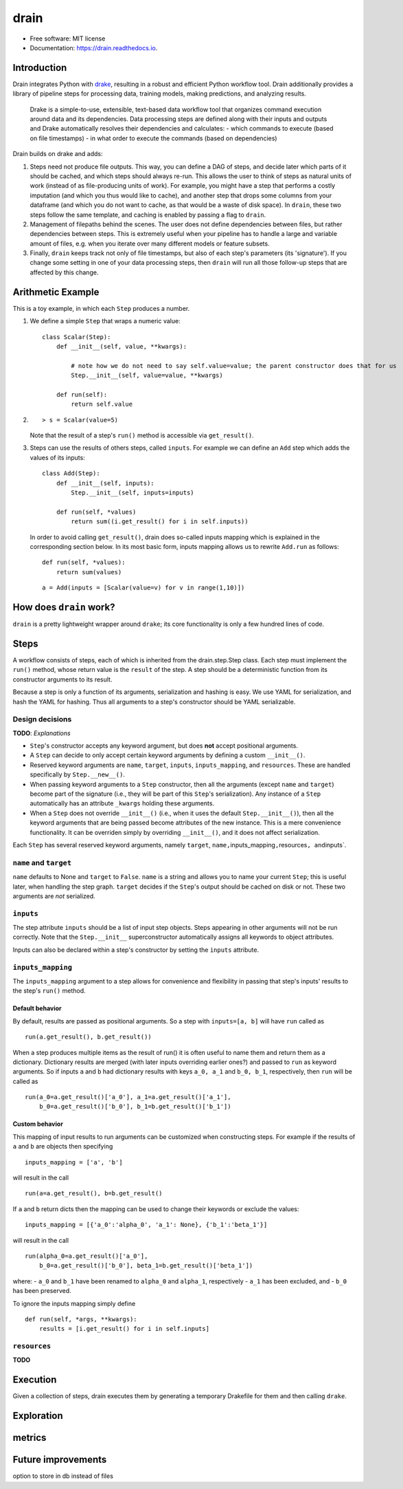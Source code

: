 drain
=====

|image0| |image1| |image2| |image3|

-  Free software: MIT license
-  Documentation: https://drain.readthedocs.io.

Introduction
------------

Drain integrates Python with
`drake <https://github.com/Factual/drake>`__, resulting in a robust and
efficient Python workflow tool. Drain additionally provides a library of
pipeline steps for processing data, training models, making predictions,
and analyzing results.

    Drake is a simple-to-use, extensible, text-based data workflow tool
    that organizes command execution around data and its dependencies.
    Data processing steps are defined along with their inputs and
    outputs and Drake automatically resolves their dependencies and
    calculates: - which commands to execute (based on file timestamps) -
    in what order to execute the commands (based on dependencies)

Drain builds on drake and adds:

1. Steps need not produce file outputs. This way, you can define a DAG
   of steps, and decide later which parts of it should be cached, and
   which steps should always re-run. This allows the user to think of
   steps as natural units of work (instead of as file-producing units of
   work). For example, you might have a step that performs a costly
   imputation (and which you thus would like to cache), and another step
   that drops some columns from your dataframe (and which you do not
   want to cache, as that would be a waste of disk space). In ``drain``,
   these two steps follow the same template, and caching is enabled by
   passing a flag to ``drain``.

2. Management of filepaths behind the scenes. The user does not define
   dependencies between files, but rather dependencies between steps.
   This is extremely useful when your pipeline has to handle a large and
   variable amount of files, e.g. when you iterate over many different
   models or feature subsets.

3. Finally, ``drain`` keeps track not only of file timestamps, but also
   of each step's parameters (its 'signature'). If you change some
   setting in one of your data processing steps, then ``drain`` will run
   all those follow-up steps that are affected by this change.

Arithmetic Example
------------------

This is a toy example, in which each ``Step`` produces a number.

1. We define a simple ``Step`` that wraps a numeric value:

   ::

       class Scalar(Step):
           def __init__(self, value, **kwargs):

               # note how we do not need to say self.value=value; the parent constructor does that for us
               Step.__init__(self, value=value, **kwargs)

           def run(self):
               return self.value

2. ::

       > s = Scalar(value=5)

   Note that the result of a step's ``run()`` method is accessible via
   ``get_result()``.

3. Steps can use the results of others steps, called ``inputs``. For
   example we can define an ``Add`` step which adds the values of its
   inputs:

   ::

       class Add(Step):
           def __init__(self, inputs):
               Step.__init__(self, inputs=inputs)

           def run(self, *values)
               return sum((i.get_result() for i in self.inputs))

   In order to avoid calling ``get_result()``, drain does so-called
   inputs mapping which is explained in the corresponding section below.
   In its most basic form, inputs mapping allows us to rewrite
   ``Add.run`` as follows:

   ::

       def run(self, *values):
           return sum(values)

   ::

       a = Add(inputs = [Scalar(value=v) for v in range(1,10)])

How does ``drain`` work?
------------------------

``drain`` is a pretty lightweight wrapper around ``drake``; its core
functionality is only a few hundred lines of code.

Steps
-----

A workflow consists of steps, each of which is inherited from the
drain.step.Step class. Each step must implement the ``run()`` method,
whose return value is the ``result`` of the step. A step should be a
deterministic function from its constructor arguments to its result.

Because a step is only a function of its arguments, serialization and
hashing is easy. We use YAML for serialization, and hash the YAML for
hashing. Thus all arguments to a step's constructor should be YAML
serializable.

Design decisions
~~~~~~~~~~~~~~~~

**TODO**: *Explanations*

-  ``Step``'s constructor accepts any keyword argument, but does **not**
   accept positional arguments.
-  A ``Step`` can decide to only accept certain keyword arguments by
   defining a custom ``__init__()``.
-  Reserved keyword arguments are ``name``, ``target``, ``inputs``,
   ``inputs_mapping``, and ``resources``. These are handled specifically
   by ``Step.__new__()``.
-  When passing keyword arguments to a ``Step`` constructor, then all
   the arguments (except ``name`` and ``target``) become part of the
   signature (i.e., they will be part of this ``Step``'s serialization).
   Any instance of a ``Step`` automatically has an attribute ``_kwargs``
   holding these arguments.
-  When a ``Step`` does not override ``__init__()`` (i.e., when it uses
   the default ``Step.__init__()``), then all the keyword arguments that
   are being passed become attributes of the new instance. This is a
   mere convenience functionality. It can be overriden simply by
   overriding ``__init__()``, and it does not affect serialization.

Each ``Step`` has several reserved keyword arguments, namely ``target``,
``name,``\ inputs\_mapping\ ``,``\ resources\ ``, and``\ inputs\`.

``name`` and ``target``
~~~~~~~~~~~~~~~~~~~~~~~

``name`` defaults to None and ``target`` to ``False``. ``name`` is a
string and allows you to name your current ``Step``; this is useful
later, when handling the step graph. ``target`` decides if the
``Step``'s output should be cached on disk or not. These two arguments
are *not* serialized.

``inputs``
~~~~~~~~~~

The step attribute ``inputs`` should be a list of input step objects.
Steps appearing in other arguments will not be run correctly. Note that
the ``Step.__init__`` superconstructor automatically assigns all
keywords to object attributes.

Inputs can also be declared within a step's constructor by setting the
``inputs`` attribute.

``inputs_mapping``
~~~~~~~~~~~~~~~~~~

The ``inputs_mapping`` argument to a step allows for convenience and
flexibility in passing that step's inputs' results to the step's
``run()`` method.

Default behavior
^^^^^^^^^^^^^^^^

By default, results are passed as positional arguments. So a step with
``inputs=[a, b]`` will have ``run`` called as

::

    run(a.get_result(), b.get_result())

When a step produces multiple items as the result of run() it is often
useful to name them and return them as a dictionary. Dictionary results
are merged (with later inputs overriding earlier ones?) and passed to
``run`` as keyword arguments. So if inputs ``a`` and ``b`` had
dictionary results with keys ``a_0, a_1`` and ``b_0, b_1``,
respectively, then ``run`` will be called as

::

    run(a_0=a.get_result()['a_0'], a_1=a.get_result()['a_1'],
        b_0=a.get_result()['b_0'], b_1=b.get_result()['b_1'])

Custom behavior
^^^^^^^^^^^^^^^

This mapping of input results to run arguments can be customized when
constructing steps. For example if the results of ``a`` and ``b`` are
objects then specifying

::

    inputs_mapping = ['a', 'b']

will result in the call

::

    run(a=a.get_result(), b=b.get_result()

If ``a`` and ``b`` return dicts then the mapping can be used to change
their keywords or exclude the values:

::

    inputs_mapping = [{'a_0':'alpha_0', 'a_1': None}, {'b_1':'beta_1'}]

will result in the call

::

    run(alpha_0=a.get_result()['a_0'],
        b_0=a.get_result()['b_0'], beta_1=b.get_result()['beta_1'])

where: - ``a_0`` and ``b_1`` have been renamed to ``alpha_0`` and
``alpha_1``, respectively - ``a_1`` has been excluded, and - ``b_0`` has
been preserved.

To ignore the inputs mapping simply define

::

    def run(self, *args, **kwargs):
        results = [i.get_result() for i in self.inputs]

``resources``
~~~~~~~~~~~~~

**TODO**

Execution
---------

Given a collection of steps, drain executes them by generating a
temporary Drakefile for them and then calling ``drake``.

Exploration
-----------

metrics
-------

Future improvements
-------------------

option to store in db instead of files


.. |image0| image:: https://img.shields.io/pypi/v/drain.svg
   :target: https://pypi.python.org/pypi/drain
.. |image1| image:: https://api.travis-ci.org/dssg/drain.svg
   :target: https://travis-ci.org/dssg/drain
.. |image2| image:: https://readthedocs.org/projects/drain/badge/?version=latest
   :target: https://drain.readthedocs.io/en/latest/?badge=latest
.. |image3| image:: https://pyup.io/repos/github/potash/drain/shield.svg
   :target: https://pyup.io/repos/github/dssg/drain/
